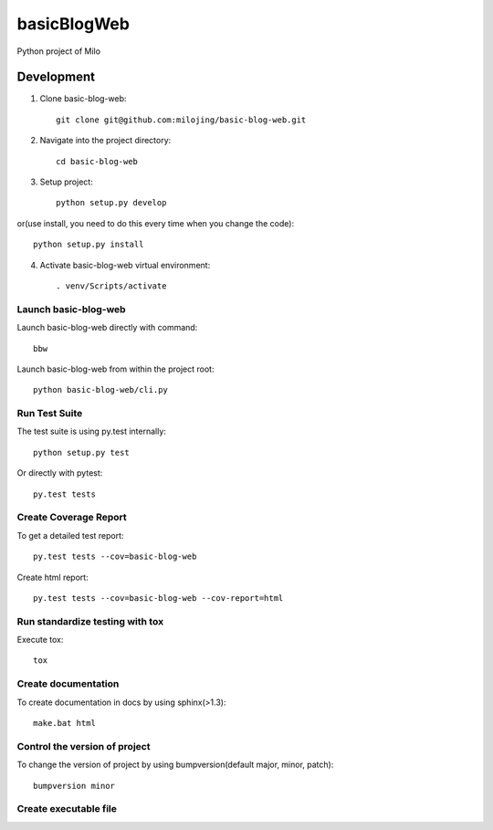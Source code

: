 ===============================
basicBlogWeb
===============================

Python project of Milo

Development
-----------

1. Clone basic-blog-web::

    git clone git@github.com:milojing/basic-blog-web.git

2. Navigate into the project directory::

    cd basic-blog-web

3. Setup project::

    python setup.py develop

or(use install, you need to do this every time when you change the code)::

    python setup.py install

4. Activate basic-blog-web virtual environment::

    . venv/Scripts/activate


Launch basic-blog-web
~~~~~~~~~~~
Launch basic-blog-web directly with command::

    bbw

Launch basic-blog-web from within the project root::

    python basic-blog-web/cli.py

Run Test Suite
~~~~~~~~~~~~~~

The test suite is using py.test internally::

    python setup.py test

Or directly with pytest::

    py.test tests

Create Coverage Report
~~~~~~~~~~~~~~~~~~~~~~

To get a detailed test report::

    py.test tests --cov=basic-blog-web

Create html report::

    py.test tests --cov=basic-blog-web --cov-report=html

Run standardize testing with tox
~~~~~~~~~~~~~~~~~~

Execute tox::

    tox

Create documentation
~~~~~~~~~~~~~~

To create documentation in docs by using sphinx(>1.3)::

    make.bat html

Control the version of project
~~~~~~~~~~~~~~

To change the version of project by using bumpversion(default major, minor, patch)::

    bumpversion minor

Create executable file
~~~~~~~~~~~~~~